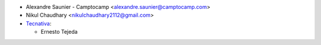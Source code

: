 * Alexandre Saunier - Camptocamp <alexandre.saunier@camptocamp.com>
* Nikul Chaudhary <nikulchaudhary2112@gmail.com>
* `Tecnativa <https://www.tecnativa.com>`_:

  * Ernesto Tejeda
